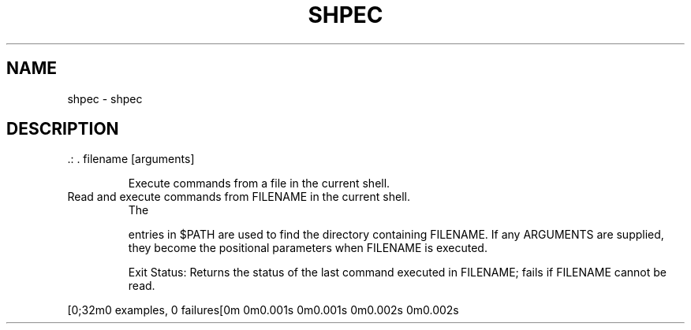 .\" DO NOT MODIFY THIS FILE!  It was generated by help2man 1.47.7.
.TH SHPEC "1" "November 2018" "dotfiles" "User Commands"
.SH NAME
shpec \- shpec
.SH DESCRIPTION
\&.: . filename [arguments]
.IP
Execute commands from a file in the current shell.
.TP
Read and execute commands from FILENAME in the current shell.
The
.IP
entries in $PATH are used to find the directory containing FILENAME.
If any ARGUMENTS are supplied, they become the positional parameters
when FILENAME is executed.
.IP
Exit Status:
Returns the status of the last command executed in FILENAME; fails if
FILENAME cannot be read.
.PP
[0;32m0 examples, 0 failures[0m
0m0.001s 0m0.001s
0m0.002s 0m0.002s
